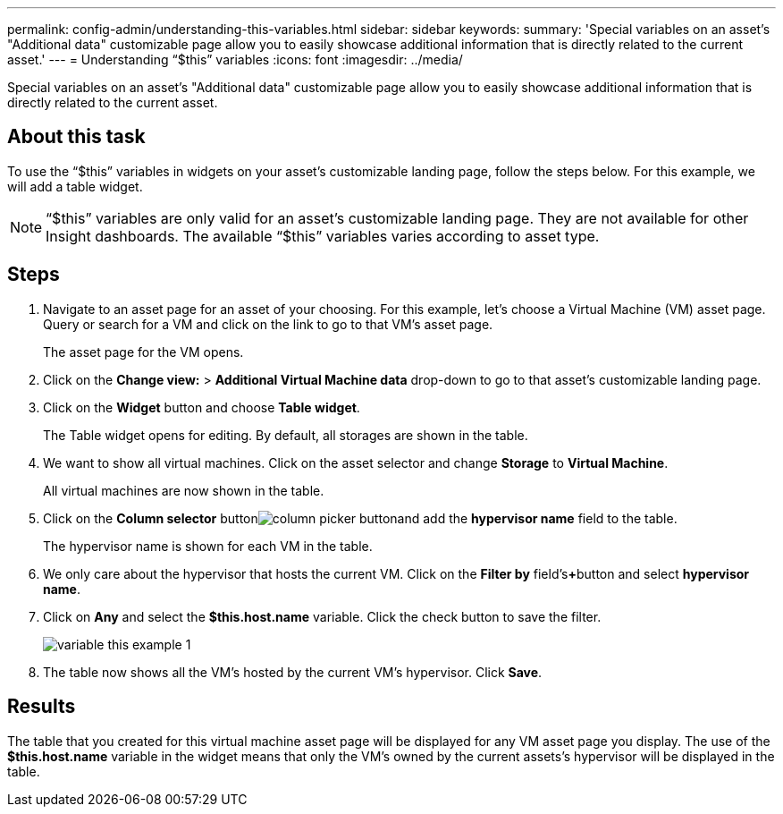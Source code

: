 ---
permalink: config-admin/understanding-this-variables.html
sidebar: sidebar
keywords: 
summary: 'Special variables on an asset’s "Additional data" customizable page allow you to easily showcase additional information that is directly related to the current asset.'
---
= Understanding "`$this`" variables
:icons: font
:imagesdir: ../media/

[.lead]
Special variables on an asset's "Additional data" customizable page allow you to easily showcase additional information that is directly related to the current asset.

== About this task

To use the "`$this`" variables in widgets on your asset's customizable landing page, follow the steps below. For this example, we will add a table widget.

[NOTE]
====
"`$this`" variables are only valid for an asset's customizable landing page. They are not available for other Insight dashboards. The available "`$this`" variables varies according to asset type.
====

== Steps

. Navigate to an asset page for an asset of your choosing. For this example, let's choose a Virtual Machine (VM) asset page. Query or search for a VM and click on the link to go to that VM's asset page.
+
The asset page for the VM opens.

. Click on the *Change view:* > *Additional Virtual Machine data* drop-down to go to that asset's customizable landing page.
. Click on the *Widget* button and choose *Table widget*.
+
The Table widget opens for editing. By default, all storages are shown in the table.

. We want to show all virtual machines. Click on the asset selector and change *Storage* to *Virtual Machine*.
+
All virtual machines are now shown in the table.

. Click on the *Column selector* buttonimage:../media/column-picker-button.gif[]and add the *hypervisor name* field to the table.
+
The hypervisor name is shown for each VM in the table.

. We only care about the hypervisor that hosts the current VM. Click on the *Filter by* field's**+**button and select *hypervisor name*.
. Click on *Any* and select the *$this.host.name* variable. Click the check button to save the filter.
+
image::../media/variable-this-example-1.gif[]

. The table now shows all the VM's hosted by the current VM's hypervisor. Click *Save*.

== Results

The table that you created for this virtual machine asset page will be displayed for any VM asset page you display. The use of the *$this.host.name* variable in the widget means that only the VM's owned by the current assets's hypervisor will be displayed in the table.
